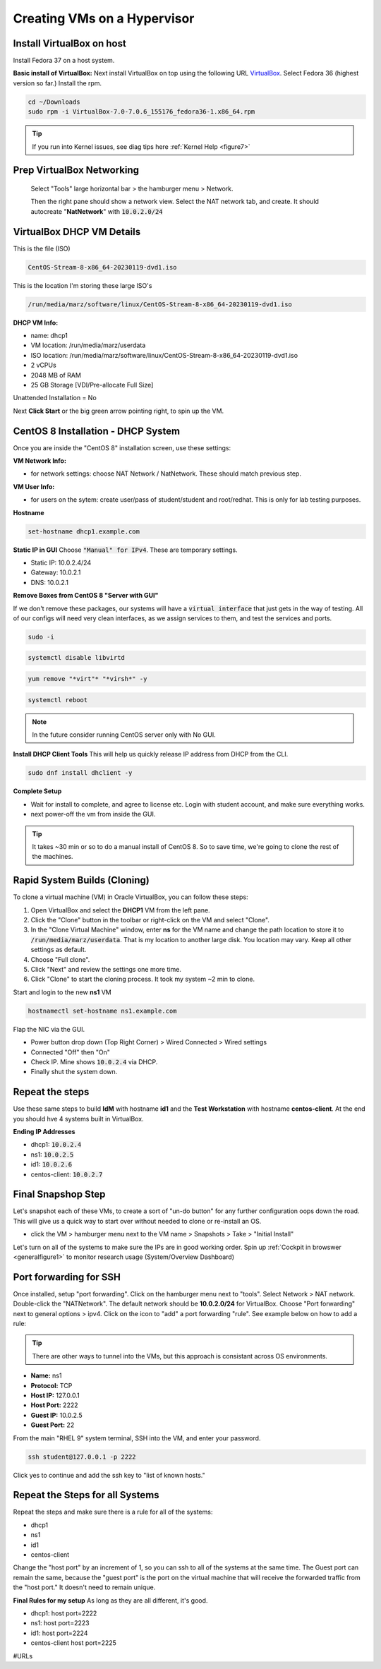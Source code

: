 Creating VMs on a Hypervisor
=======================================

Install VirtualBox on host
---------------------------------------------
Install Fedora 37 on a host system.

**Basic install of VirtualBox:**
Next install VirtualBox on top using the following URL VirtualBox_. Select Fedora 36 (highest version so far.) Install the rpm.

.. code-block:: bash

   cd ~/Downloads
   sudo rpm -i VirtualBox-7.0-7.0.6_155176_fedora36-1.x86_64.rpm

.. tip::
   If you run into Kernel issues, see diag tips here :ref:`Kernel Help <figure7>`

Prep VirtualBox Networking
---------------------------------
 Select "Tools" large horizontal bar > the hamburger menu > Network.

 Then the right pane should show a network view. Select the NAT network tab, and create. It should autocreate "**NatNetwork**" with :code:`10.0.2.0/24`



VirtualBox DHCP VM Details
---------------------------------

This is the file (ISO)

.. code-block:: bash

   CentOS-Stream-8-x86_64-20230119-dvd1.iso

This is the location I'm storing these large ISO's

.. code-block:: bash

   /run/media/marz/software/linux/CentOS-Stream-8-x86_64-20230119-dvd1.iso

**DHCP VM Info:**

- name: dhcp1
- VM location: /run/media/marz/userdata
- ISO location: /run/media/marz/software/linux/CentOS-Stream-8-x86_64-20230119-dvd1.iso
- 2 vCPUs
- 2048 MB of RAM
- 25 GB Storage [VDI/Pre-allocate Full Size]

Unattended Installation = No

Next **Click Start** or the big green arrow pointing right, to spin up the VM.

CentOS 8 Installation - DHCP System
--------------------------------------

Once you are inside the "CentOS 8" installation screen, use these settings:

**VM Network Info:**

- for network settings: choose NAT Network / NatNetwork. These should match previous step.

**VM User Info:**

- for users on the sytem: create user/pass of student/student and root/redhat. This is only for lab testing purposes.

**Hostname**

.. code-block:: bash

   set-hostname dhcp1.example.com

**Static IP in GUI**
Choose :code:`"Manual" for IPv4`. These are temporary settings.

- Static IP: 10.0.2.4/24
- Gateway: 10.0.2.1
- DNS: 10.0.2.1

**Remove Boxes from CentOS 8 "Server with GUI"**

If we don't remove these packages, our systems will have a :code:`virtual interface` that just gets in the way of testing. All of our configs will need very clean interfaces, as we assign services to them, and test the services and ports.

.. code-block:: bash

   sudo -i

.. code-block:: bash

   systemctl disable libvirtd

.. code-block:: bash

   yum remove "*virt"* "*virsh*" -y

.. code-block:: bash

   systemctl reboot

.. note::

   In the future consider running CentOS server only with No GUI.

**Install DHCP Client Tools**
This will help us quickly release IP address from DHCP from the CLI.

.. code-block:: bash

   sudo dnf install dhclient -y

**Complete Setup**

- Wait for install to complete, and agree to license etc. Login with student account, and make sure everything works. 

- next power-off the vm from inside the GUI.

.. tip::
   It takes ~30 min or so to do a manual install of CentOS 8. So to save time, we're going to clone the rest of the machines.

Rapid System Builds (Cloning) 
-----------------------------

To clone a virtual machine (VM) in Oracle VirtualBox, you can follow these steps:

#. Open VirtualBox and select the **DHCP1** VM from the left pane.
#. Click the "Clone" button in the toolbar or right-click on the VM and select "Clone".
#. In the "Clone Virtual Machine" window, enter **ns**  for the VM name and change the path location to store it to :code:`/run/media/marz/userdata`. That is my location to another large disk. You location may vary. Keep all other settings as default.
#. Choose "Full clone".
#. Click "Next" and review the settings one more time.
#. Click "Clone" to start the cloning process. It took my system ~2 min to clone. 

Start and login to the new **ns1** VM

.. code-block:: bash
   
   hostnamectl set-hostname ns1.example.com

Flap the NIC via the GUI. 

- Power button drop down (Top Right Corner) > Wired Connected > Wired settings
- Connected "Off" then "On"
- Check IP. Mine shows :code:`10.0.2.4` via DHCP.
- Finally shut the system down.

Repeat the steps
------------------
Use these same steps to build **IdM** with hostname **id1** and the **Test Workstation** with hostname **centos-client**. At the end you should hve 4 systems built in VirtualBox.

**Ending IP Addresses**

- dhcp1: :code:`10.0.2.4`
- ns1: :code:`10.0.2.5`
- id1: :code:`10.0.2.6`
- centos-client: :code:`10.0.2.7`

Final Snapshop Step
----------------------
Let's snapshot each of these VMs, to create a sort of "un-do button" for any further configuration oops down the road. This will give us a quick way to start over without needed to clone or re-install an OS.

- click the VM > hamburger menu next to the VM name > Snapshots > Take > "Initial Install"

Let's turn on all of the systems to make sure the IPs are in good working order. Spin up :ref:`Cockpit in browswer <generalfigure1>` to monitor research usage (System/Overview Dashboard)

Port forwarding for SSH
---------------------------

Once installed, setup "port forwarding". Click on the hamburger menu next to "tools". Select Network > NAT network. Double-click the "NATNetwork". The default network should be **10.0.2.0/24** for VirtualBox. Choose "Port forwarding" next to general options > ipv4. Click on the icon to "add" a port forwarding "rule". See example below on how to add a rule:

.. tip:: 

   There are other ways to tunnel into the VMs, but this approach is consistant across OS environments.

* **Name:** ns1 
* **Protocol:** TCP
* **Host IP:** 127.0.0.1
* **Host Port:** 2222
* **Guest IP:** 10.0.2.5
* **Guest Port:** 22

From the main "RHEL 9" system terminal, SSH into the VM, and enter your password.

.. code-block:: bash

   ssh student@127.0.0.1 -p 2222

Click yes to continue and add the ssh key to "list of known hosts."

Repeat the Steps for all Systems
----------------------------------
Repeat the steps and make sure there is a rule for all of the systems:

- dhcp1
- ns1
- id1
- centos-client

Change the "host port" by an increment of 1, so you can ssh to all of the systems at the same time. The Guest port can remain the same, because the "guest port" is the port on the virtual machine that will receive the forwarded traffic from the "host port." It doesn't need to remain unique.

**Final Rules for my setup**
As long as they are all different, it's good.

- dhcp1: host port=2222
- ns1: host port=2223
- id1: host port=2224
- centos-client host port=2225

#URLs

.. _VirtualBox: https://www.virtualbox.org/wiki/Linux_Downloads